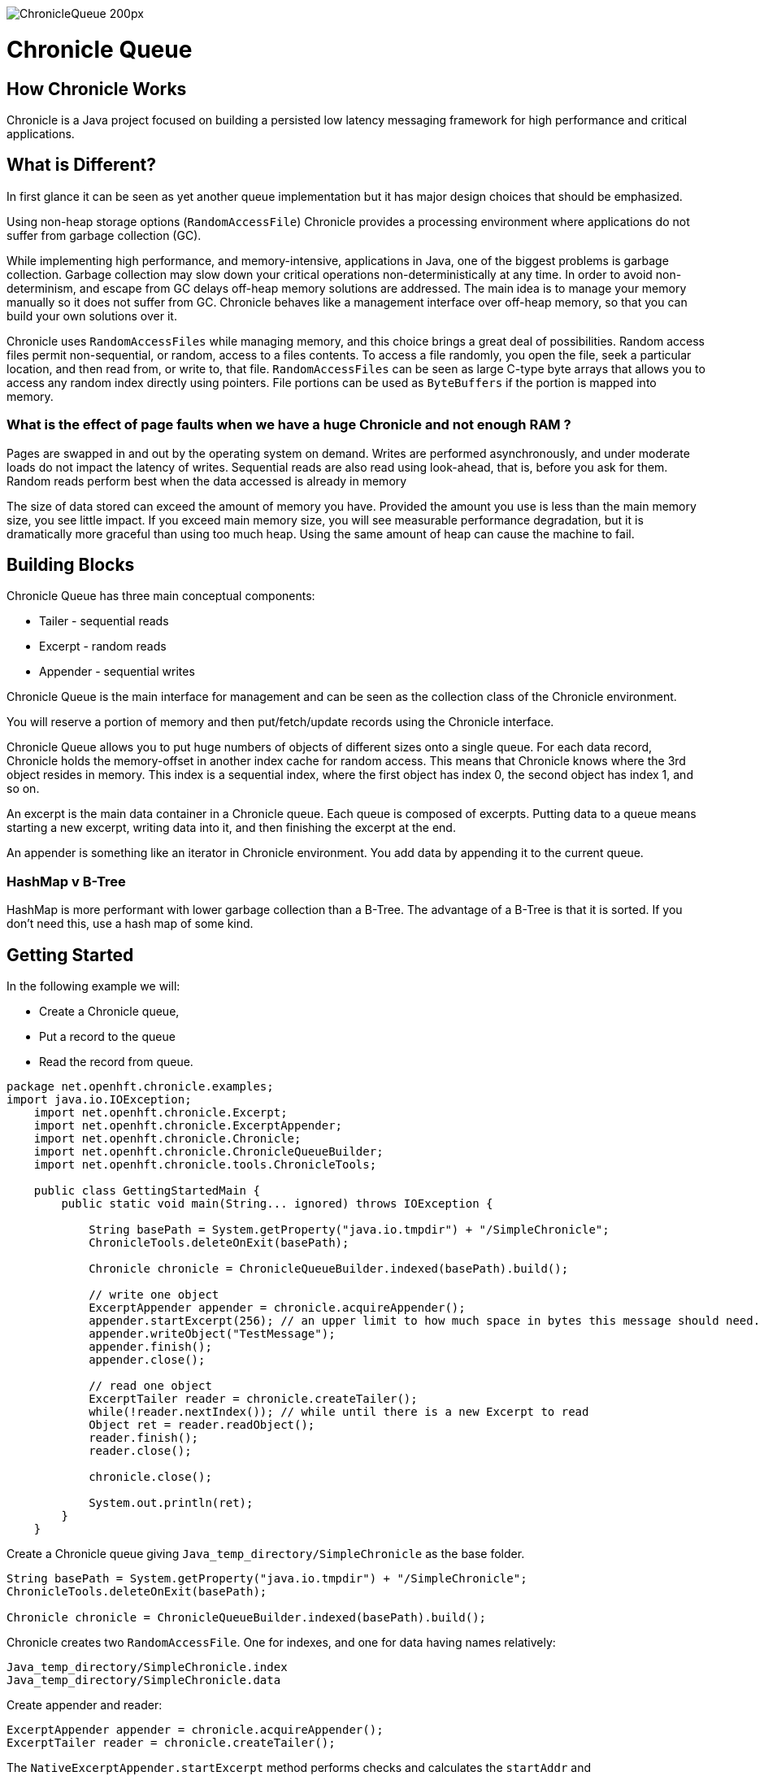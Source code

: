 image::http://chronicle.software/wp-content/uploads/2014/07/ChronicleQueue_200px.png[]

= Chronicle Queue

== How Chronicle Works
Chronicle is a Java project focused on building a persisted low latency messaging framework for high performance and critical applications.

== What is Different?
In first glance it can be seen as yet another queue implementation but it has major design choices that should be emphasized.

Using non-heap storage options (`RandomAccessFile`) Chronicle provides a processing environment where applications do not suffer from garbage collection (GC).

While implementing high performance, and memory-intensive, applications in Java, one of the biggest problems is garbage collection. Garbage collection may slow down your critical operations non-deterministically at any time. In order to avoid non-determinism, and escape from GC delays off-heap memory solutions are addressed. The main idea is to manage your memory manually so it does not suffer from GC. Chronicle behaves like a management interface over off-heap memory, so that you can build your own solutions over it.

Chronicle uses `RandomAccessFiles` while managing memory, and this choice brings a great deal of possibilities. Random access files permit non-sequential, or random, access to a files contents. To access a file randomly, you open the file, seek a particular location, and then read from, or write to, that file. `RandomAccessFiles` can be seen as large C-type byte arrays that allows you to access any random index directly using pointers. File portions can be used as `ByteBuffers` if the portion is mapped into memory.

=== What is the effect of page faults when we have a huge Chronicle and not enough RAM ?
Pages are swapped in and out by the operating system on demand.  Writes are performed asynchronously, and under moderate loads do not impact the latency of writes.  Sequential reads are also read using look-ahead, that is, before you ask for them.  Random reads perform best when the data accessed is already in memory

The size of data stored can exceed the amount of memory you have. Provided the amount you use is less than the main memory size, you see little impact.  If you exceed main memory size, you will see measurable performance degradation, but it is dramatically more graceful than using too much heap.  Using the same amount of heap can cause the machine to fail.

== Building Blocks

Chronicle Queue has three main conceptual components:

 - Tailer - sequential reads
 - Excerpt - random reads
 - Appender - sequential writes

Chronicle Queue is the main interface for management and can be seen as the collection class of the Chronicle environment.

You will reserve a portion of memory and then put/fetch/update records using the Chronicle interface.

Chronicle Queue allows you to put huge numbers of objects of different sizes onto a single queue. For each data record, Chronicle holds the memory-offset in another index cache for random access. This means that Chronicle knows where the 3rd object resides in memory. This index is a sequential index, where the first object has index 0, the second object has index 1, and so on.

An excerpt is the main data container in a Chronicle queue. Each queue is composed of excerpts. Putting data to a queue means starting a new excerpt, writing data into it, and then finishing the excerpt at the end.

An appender is something like an iterator in Chronicle environment. You add data by appending it to the current queue.


=== HashMap v B-Tree

HashMap is more performant with lower garbage collection than a B-Tree.  The advantage of a B-Tree is that it is sorted.  If you don't need this, use a hash map of some kind.

== Getting Started
In the following example we will:

- Create a Chronicle queue,
- Put a record to the queue
- Read the record from queue.

[source,java]
----
package net.openhft.chronicle.examples;
import java.io.IOException;
    import net.openhft.chronicle.Excerpt;
    import net.openhft.chronicle.ExcerptAppender;
    import net.openhft.chronicle.Chronicle;
    import net.openhft.chronicle.ChronicleQueueBuilder;
    import net.openhft.chronicle.tools.ChronicleTools;

    public class GettingStartedMain {
        public static void main(String... ignored) throws IOException {

            String basePath = System.getProperty("java.io.tmpdir") + "/SimpleChronicle";
            ChronicleTools.deleteOnExit(basePath);

            Chronicle chronicle = ChronicleQueueBuilder.indexed(basePath).build();

            // write one object
            ExcerptAppender appender = chronicle.acquireAppender();
            appender.startExcerpt(256); // an upper limit to how much space in bytes this message should need.
            appender.writeObject("TestMessage");
            appender.finish();
            appender.close();

            // read one object
            ExcerptTailer reader = chronicle.createTailer();
            while(!reader.nextIndex()); // while until there is a new Excerpt to read
            Object ret = reader.readObject();
            reader.finish();
            reader.close();

            chronicle.close();

            System.out.println(ret);
        }
    }

----

Create a Chronicle queue giving `Java_temp_directory/SimpleChronicle` as the base folder.

[source,java]
----
String basePath = System.getProperty("java.io.tmpdir") + "/SimpleChronicle";
ChronicleTools.deleteOnExit(basePath);

Chronicle chronicle = ChronicleQueueBuilder.indexed(basePath).build();
----

Chronicle creates two `RandomAccessFile`. One for indexes, and one for data having names relatively:

[source,java]
----
Java_temp_directory/SimpleChronicle.index
Java_temp_directory/SimpleChronicle.data
----

Create appender and reader:

[source,java]
----
ExcerptAppender appender = chronicle.acquireAppender();
ExcerptTailer reader = chronicle.createTailer();
----

The `NativeExcerptAppender.startExcerpt` method performs checks and calculates the `startAddr` and `limitAddr(startAddr+100)` for this excerpt.

[source,java]
----
appender.startExcerpt(100);
----

The `writeObject` method copies the contents of the object into the excerpt:

[source,java]
----
appender.writeObject("TestMessage");
----

The `finish` method object offset is written to index cache. This method acts like a commit, without writing this offset to cache you put data to the data cache, but not persist it.

[source,java]
----
appender.finish();
----

In order to read data from the data cache, you first need to get the physical start address of the data from index cache. The `Reader.index(0)` method does the calculation for you. You read the data and finish the reading operation:

[source,java]
----
reader.index(0); // optional as it is at the start already
Object ret = reader.readObject();
reader.finish();
----

=== File rolling

A Chronicle Queue is a logical view of a directory on the file-system.
The queue data itself is split across multiple files, each of which contains
data belonging to a single _cycle_. The length of the cycle is determined by
the _rollCycle_ parameter passed to the queue builder.

Example configuration of _RollCycle_:

   * `RollCycles.DAILY` events stored in the queue will be grouped into 24-hour periods
   * `RollCycles.HOURLY` every hour, a new queue file will be created for written events

As new files are created to accommodate events being written to the queue, a persisted
data-structure (`directory-listing.cq4t`) is updated with the lowest and highest
_cycle_ numbers present in the directory.

Maintaining this table allows an `ExcerptTailer` to busy-spin waiting for new data to
be appended to the queue, without the need to make costly calls to the file-system to
check for the existence of new queue files.

==== Read-only mode

When opening a queue in read-only mode, it is not possible to utilise the structure
described above (since the structure needs to be written to). In this case,
Chronicle Queue will fallback to inspecting the file-system to determine when
new queue files are created.

For this reason, significant garbage will be generated when using an `ExcerptTailer`
in a busy-spin loop in read-only mode.


=== Queue File Reference Counting (Enterprise Edition Feature)

As a queue is written to, it will create a new file for each _roll-cycle_.

Over time, it may become necessary to automatically delete or archive
old files. An automated process needs to ensure that there are not active
file-handles open on a queue file before attempting to delete.

To facilitate this operation, Enterprise Chronicle Queue tracks
references to its _roll-cycle_ files internally.

The suggested approach is to perform the maintenance operation from
a separate JVM to the application, in the following manner:

[source, java]
....
public void removeOldQueueFiles() throws IOException {
    final Path queuePath = Paths.get("/path/to/queue");
    try (final SingleChronicleQueue queue = EnterpriseChronicleQueueBuilder.
            binary(queuePath).build()) {

        try (final Stream<Path> queueFiles = Files.list(queuePath).
                filter(p -> p.toString().endsWith(SingleChronicleQueue.SUFFIX))) {

            queueFiles.filter(p -> isReadyForDelete(p)).map(Path::toFile).
                    filter(f -> queue.numberOfReferences(f) == 0).
                    forEach(File::delete);

        }
    }
}
....

Use the `ChronicleQueue.numberOfReferences()` method to ensure that there are
zero references to a given file before attempting to delete it.


=== Configuration

Chronicle Queue (CQ) can be configured via a number of methods on the `SingleChronicleQueueBuilder` class.


==== RollCycle

One such piece of configuration is the `RollCycle` that determines the rate at which CQ will roll the underlying queue files.
For instance, using the following code snippet will result in the queue files being rolled (i.e. a new file created) every hour:

[source,java]
----
SingleChronicleQueueBuilder.binary(queuePath).rollCycle(RollCycles.HOURLY).build()
----

Once a queue's roll-cycle has been set, it cannot be changed at a later date.
More formally, after the first append has been made to a Chronicle Queue, any further instances of `SingleChronicleQueue`
configured to use the same path _must_ be configured to use the same roll-cycle.

This check is enforced by `SingleChronicleQueueBuilder`, so the following code causes an exception to be thrown:

[source,java]
----
final Path queueDir = Paths.get("/data/queue/my-queue");
try (ChronicleQueue queue = SingleChronicleQueueBuilder.binary(queueDir).rollCycle(SECONDLY).build()) {
    // this append call will 'lock' the queue to use the SECONDLY roll-cycle
    try (DocumentContext documentContext = queue.acquireAppender().writingDocument()) {
        documentContext.wire().write("somekey").text("somevalue");
    }
}

// this call will fail since we are trying to create a new queue,
// at the same location, with a different roll-cycle
try (ChronicleQueue recreated = SingleChronicleQueueBuilder.binary(queueDir).rollCycle(HOURLY).build()) {

}
----

In the case where a Chronicle Queue instance is created _before_ any appends have been made, and there is
a subsequent append operation with a _different_ roll-cycle, then the roll-cycle will be updated to match the
persisted roll-cycle. In this case, a warning log message will be printed in order to notify the library user
of the situation:

[source,java]
----
// creates a queue with roll-cycle MINUTELY
try (ChronicleQueue minuteRollCycleQueue = SingleChronicleQueueBuilder.binary(queueDir).rollCycle(MINUTELY).build()) {
    // creates a queue with roll-cycle HOURLY - valid since no appends have yet been made
    try (ChronicleQueue hourlyRollCycleQueue = SingleChronicleQueueBuilder.binary(queueDir).rollCycle(HOURLY).build()) {
        // append using the HOURLY roll-cycle
        try (DocumentContext documentContext = hourlyRollCycleQueue.acquireAppender().writingDocument()) {
            documentContext.wire().write("somekey").text("somevalue");
        }
    }
    // now try to append using the queue configured with roll-cycle MINUTELY
    try (DocumentContext documentContext2 = minuteRollCycleQueue.acquireAppender().writingDocument()) {
        documentContext2.wire().write("otherkey").text("othervalue");
    }
}
----
console output:
[source]
----
[main] WARN SingleChronicleQueue - Queue created with roll-cycle MINUTELY, but files on disk use roll-cycle HOURLY.
    Overriding this queue to use HOURLY
----